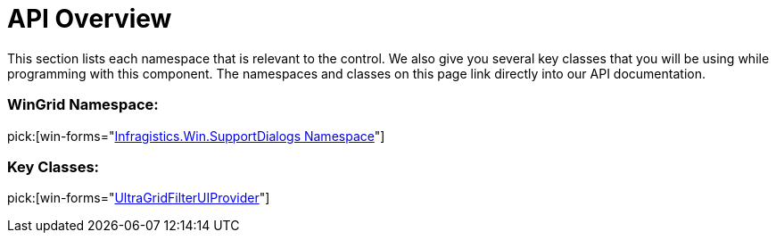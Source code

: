 ﻿////

|metadata|
{
    "name": "wingridfilteruiprovider-api-overview",
    "controlName": [],
    "tags": ["API","Filtering","Getting Started"],
    "guid": "{A968CB4D-639D-4FC3-922A-38A2A3D5AD77}",  
    "buildFlags": [],
    "createdOn": "0001-01-01T00:00:00Z"
}
|metadata|
////

= API Overview

This section lists each namespace that is relevant to the control. We also give you several key classes that you will be using while programming with this component. The namespaces and classes on this page link directly into our API documentation.

=== WinGrid Namespace:

pick:[win-forms="link:{ApiPlatform}win.supportdialogs{ApiVersion}~infragistics.win.supportdialogs.filteruiprovider.ultragridfilteruiprovider.html[Infragistics.Win.SupportDialogs Namespace]"]

=== Key Classes:

pick:[win-forms="link:{ApiPlatform}win.supportdialogs{ApiVersion}~infragistics.win.supportdialogs.filteruiprovider.ultragridfilteruiprovider.html[UltraGridFilterUIProvider]"]